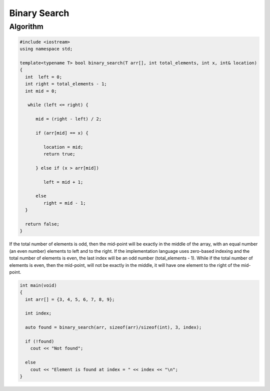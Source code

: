 Binary Search
=============

Algorithm
---------

.. code-block:: cpp

    #include <iostream>
    using namespace std;
    
    template<typename T> bool binary_search(T arr[], int total_elements, int x, int& location)
    {
      int  left = 0;
      int right = total_elements - 1;
      int mid = 0;
    
       while (left <= right) {
       
          mid = (right - left) / 2;
     
          if (arr[mid] == x) {
    
             location = mid;
             return true;
    
          } else if (x > arr[mid])
    
             left = mid + 1;
             
          else   
             right = mid - 1; 
      }  
    
      return false;   
    }
    
If the total number of elements is odd, then the mid-point will be exactly in the middle of the array, with an equal number (an even number) elements to left and to the right.
If the implementation language uses zero-based indexing and the total number of elements is even, the last index will be an odd number (total_elements - 1). While if the total
number of elements is even, then the mid-point, will not be exactly in the middle, it will have one element to the right of the mid-point.

.. code-block:: cpp

    int main(void) 
    {
      int arr[] = {3, 4, 5, 6, 7, 8, 9};
    
      int index;
    
      auto found = binary_search(arr, sizeof(arr)/sizeof(int), 3, index);
    
      if (!found)
        cout << "Not found";
    
      else
        cout << "Element is found at index = " << index << "\n"; 
    }
